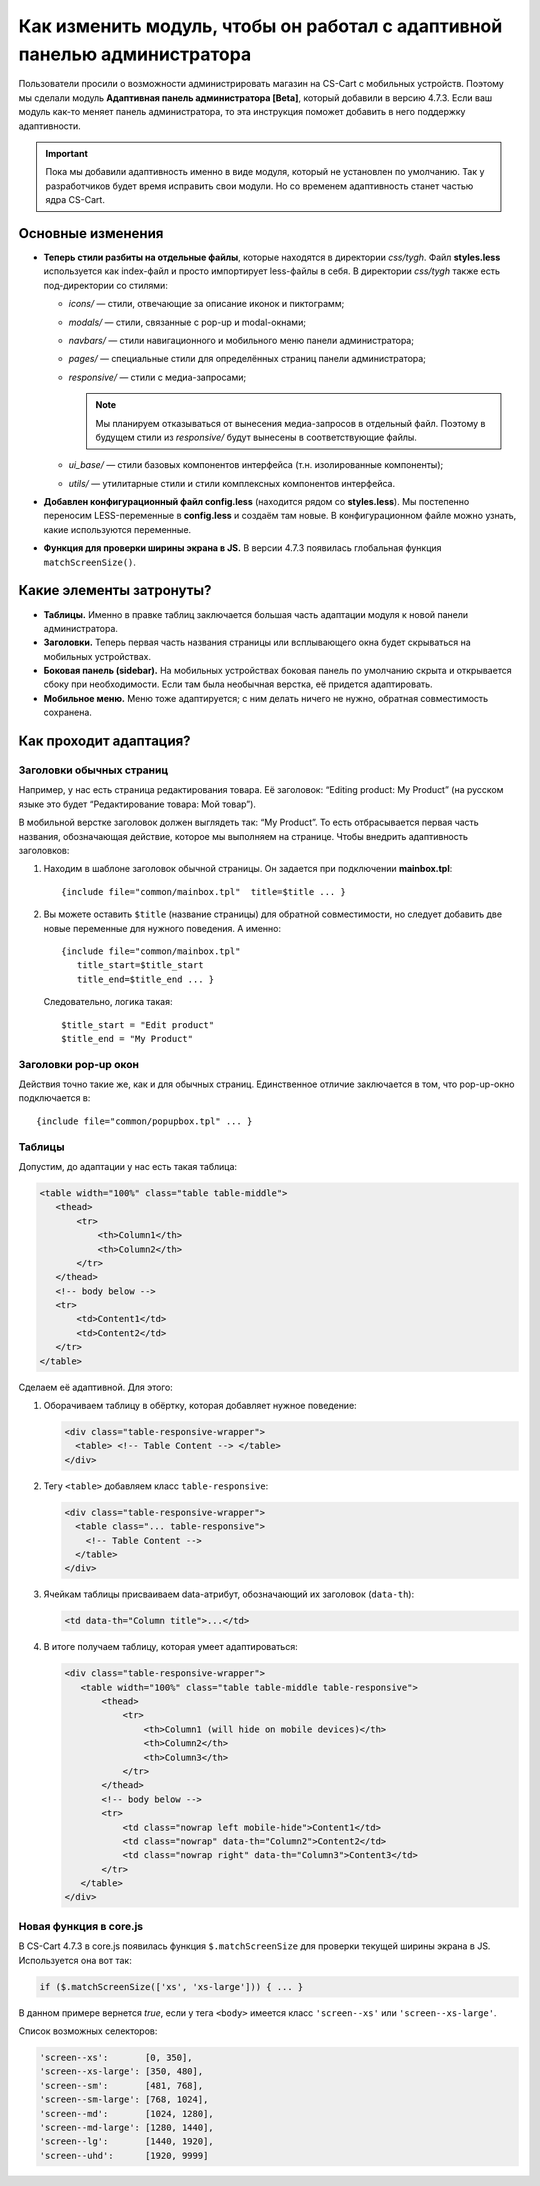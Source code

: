 *************************************************************************
Как изменить модуль, чтобы он работал с адаптивной панелью администратора
*************************************************************************

Пользователи просили о возможности администрировать магазин на CS-Cart с мобильных устройств. Поэтому мы сделали модуль **Адаптивная панель администратора [Beta]**, который добавили в версию 4.7.3. Если ваш модуль как-то меняет панель администратора, то эта инструкция поможет добавить в него поддержку адаптивности.

.. important::

    Пока мы добавили адаптивность именно в виде модуля, который не установлен по умолчанию. Так у разработчиков будет время исправить свои модули. Но со временем адаптивность станет частью ядра CS-Cart.

==================
Основные изменения
==================

* **Теперь стили разбиты на отдельные файлы**, которые находятся в директории *css/tygh*. Файл **styles.less** используется как index-файл и просто импортирует less-файлы в себя. В директории *css/tygh* также есть под-директории со стилями:

  * *icons/* — стили, отвечающие за описание иконок и пиктограмм;

  * *modals/* — стили, связанные с pop-up и modal-окнами;

  * *navbars/* — стили навигационного и мобильного меню панели администратора;

  * *pages/* — специальные стили для определённых страниц панели администратора;

  * *responsive/* — стили с медиа-запросами;

    .. note::

        Мы планируем отказываться от вынесения медиа-запросов в отдельный файл. Поэтому в будущем стили из *responsive/* будут вынесены в соответствующие файлы.

  * *ui_base/* — стили базовых компонентов интерфейса (т.н. изолированные компоненты);

  * *utils/* — утилитарные стили и стили комплексных компонентов интерфейса.

* **Добавлен конфигурационный файл config.less** (находится рядом со **styles.less**). Мы постепенно переносим LESS-переменные в **config.less** и создаём там новые. В конфигурационном файле можно узнать, какие используются переменные.

* **Функция для проверки ширины экрана в JS.** В версии 4.7.3 появилась глобальная функция ``matchScreenSize()``.

=========================
Какие элементы затронуты?
=========================

* **Таблицы.** Именно в правке таблиц заключается большая часть адаптации модуля к новой панели администратора.

* **Заголовки.** Теперь первая часть названия страницы или всплывающего окна будет скрываться на мобильных устройствах.

* **Боковая панель (sidebar).** На мобильных устройствах боковая панель по умолчанию скрыта и открывается сбоку при необходимости. Если там была необычная верстка, её придется адаптировать.

* **Мобильное меню.** Меню тоже адаптируется; с ним делать ничего не нужно, обратная совместимость сохранена.

=======================
Как проходит адаптация?
=======================

-------------------------
Заголовки обычных страниц
-------------------------

Например, у нас есть страница редактирования товара. Её заголовок: “Editing product: My Product” (на русском языке это будет “Редактирование товара: Мой товар”).

В мобильной верстке заголовок должен выглядеть так: “My Product”. То есть отбрасывается первая часть названия, обозначающая действие, которое мы выполняем на странице. Чтобы внедрить адаптивность заголовков:

#. Находим в шаблоне заголовок обычной страницы. Он задается при подключении **mainbox.tpl**::

     {include file="common/mainbox.tpl"  title=$title ... }

#. Вы можете оставить ``$title`` (название страницы) для обратной совместимости, но следует добавить две новые переменные для нужного поведения. А именно::

     {include file="common/mainbox.tpl" 
        title_start=$title_start
        title_end=$title_end ... }

   Следовательно, логика такая::

     $title_start = "Edit product"
     $title_end = "My Product"

---------------------
Заголовки pop-up окон
---------------------

Действия точно такие же, как и для обычных страниц. Единственное отличие заключается в том, что pop-up-окно подключается в::

  {include file="common/popupbox.tpl" ... }

-------
Таблицы
-------

Допустим, до адаптации у нас есть такая таблица:

.. code-block:: html

   <table width="100%" class="table table-middle">
      <thead>
          <tr>
              <th>Column1</th>
              <th>Column2</th>
          </tr>
      </thead>
      <!-- body below -->
      <tr>
          <td>Content1</td>
          <td>Content2</td>
      </tr>
   </table>

Сделаем её адаптивной. Для этого:

#. Оборачиваем таблицу в обёртку, которая добавляет нужное поведение:

   .. code-block:: html

      <div class="table-responsive-wrapper">
        <table> <!-- Table Content --> </table>
      </div>

#. Тегу ``<table>`` добавляем класс ``table-responsive``:

   .. code-block:: html

      <div class="table-responsive-wrapper">
        <table class="... table-responsive">
          <!-- Table Content -->
        </table>
      </div>

#. Ячейкам таблицы присваиваем data-атрибут, обозначающий их заголовок (``data-th``):

   .. code-block:: html

      <td data-th="Column title">...</td>

#. В итоге получаем таблицу, которая умеет адаптироваться:

   .. code-block:: html

      <div class="table-responsive-wrapper">
         <table width="100%" class="table table-middle table-responsive">
             <thead>
                 <tr>
                     <th>Column1 (will hide on mobile devices)</th>
                     <th>Column2</th>
                     <th>Column3</th>
                 </tr>
             </thead>
             <!-- body below -->
             <tr>
                 <td class="nowrap left mobile-hide">Content1</td>
                 <td class="nowrap" data-th="Column2">Content2</td>
                 <td class="nowrap right" data-th="Column3">Content3</td>
             </tr>
         </table>
      </div>

-----------------------
Новая функция в core.js
-----------------------

В CS-Cart 4.7.3 в core.js появилась функция ``$.matchScreenSize`` для проверки текущей ширины экрана в JS. Используется она вот так:

.. code-block:: js

   if ($.matchScreenSize(['xs', 'xs-large'])) { ... } 

В данном примере вернется *true*, если у тега ``<body>`` имеется класс ``'screen--xs'`` или ``'screen--xs-large'``.

Список возможных селекторов:

.. code-block:: js

   'screen--xs':       [0, 350],
   'screen--xs-large': [350, 480],
   'screen--sm':       [481, 768],
   'screen--sm-large': [768, 1024],
   'screen--md':       [1024, 1280],
   'screen--md-large': [1280, 1440],
   'screen--lg':       [1440, 1920],
   'screen--uhd':      [1920, 9999]
